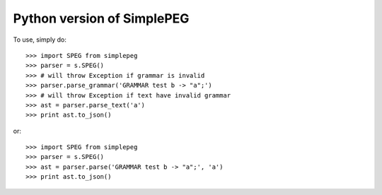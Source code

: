 Python version of SimplePEG
--------

To use, simply do::

    >>> import SPEG from simplepeg
    >>> parser = s.SPEG()
    >>> # will throw Exception if grammar is invalid
    >>> parser.parse_grammar('GRAMMAR test b -> "a";')
    >>> # will throw Exception if text have invalid grammar
    >>> ast = parser.parse_text('a')
    >>> print ast.to_json()

or::

    >>> import SPEG from simplepeg
    >>> parser = s.SPEG()
    >>> ast = parser.parse('GRAMMAR test b -> "a";', 'a')
    >>> print ast.to_json()